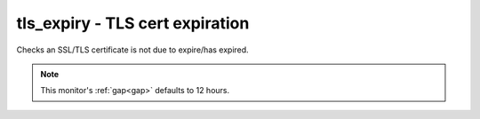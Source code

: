 tls_expiry - TLS cert expiration
^^^^^^^^^^^^^^^^^^^^^^^^^^^^^^^^

Checks an SSL/TLS certificate is not due to expire/has expired.

.. note:: This monitor's :ref:`gap<gap>` defaults to 12 hours.

.. confval:: host

    :type: string
    :required: true

    the hostname to connect to

.. confval:: port

    :type: integer
    :required: false
    :default: ``443``

    the port number to connect on

.. confval:: min_days

    :type: integer
    :required: false
    :default: ``7``

    the minimum allowable number of days until expiry

.. confval:: sni

    :type: string
    :required: false

    the hostname to send during TLS handshake for SNI. Use if you are serving multiple certificates from the same host/port. If empty, will just get the default certificate from the server
